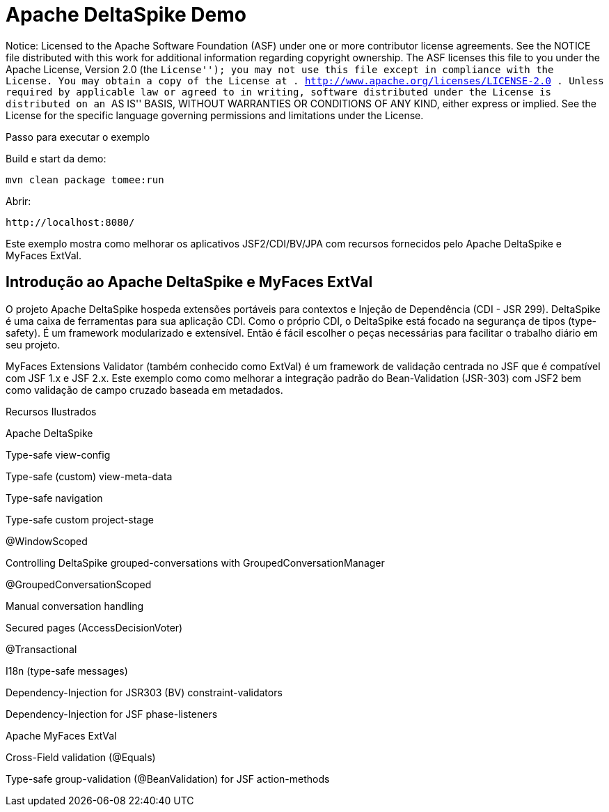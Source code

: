 :index-group: Unrevised
:jbake-type: page
:jbake-status: status=published
= Apache DeltaSpike Demo

Notice: Licensed to the Apache Software Foundation (ASF) under one or
more contributor license agreements. See the NOTICE file distributed
with this work for additional information regarding copyright ownership.
The ASF licenses this file to you under the Apache License, Version 2.0
(the ``License''); you may not use this file except in compliance with
the License. You may obtain a copy of the License at .
http://www.apache.org/licenses/LICENSE-2.0 . Unless required by
applicable law or agreed to in writing, software distributed under the
License is distributed on an ``AS IS'' BASIS, WITHOUT WARRANTIES OR
CONDITIONS OF ANY KIND, either express or implied. See the License for
the specific language governing permissions and limitations under the
License.

Passo para executar o exemplo

Build e start da demo:

[source,java]
----
mvn clean package tomee:run
----

Abrir:

[source,java]
----
http://localhost:8080/
----

Este exemplo mostra como melhorar os aplicativos JSF2/CDI/BV/JPA com
recursos fornecidos pelo Apache DeltaSpike e MyFaces ExtVal.

== Introdução ao Apache DeltaSpike e MyFaces ExtVal

O projeto Apache DeltaSpike hospeda extensões portáveis para contextos e
Injeção de Dependência (CDI - JSR 299). DeltaSpike é uma caixa de ferramentas para sua
aplicação CDI. Como o próprio CDI, o DeltaSpike está focado na segurança de tipos (type-safety).
É um framework modularizado e extensível. Então é fácil escolher o
peças necessárias para facilitar o trabalho diário em seu projeto.

MyFaces Extensions Validator (também conhecido como ExtVal) é um framework de validação centrada no JSF
que é compatível com JSF 1.x e JSF 2.x. Este exemplo
como como melhorar a integração padrão do Bean-Validation
(JSR-303) com JSF2 bem como validação de campo cruzado baseada em metadados.

Recursos Ilustrados

Apache DeltaSpike

Type-safe view-config

Type-safe (custom) view-meta-data

Type-safe navigation

Type-safe custom project-stage

@WindowScoped

Controlling DeltaSpike grouped-conversations with
GroupedConversationManager

@GroupedConversationScoped

Manual conversation handling

Secured pages (AccessDecisionVoter)

@Transactional

I18n (type-safe messages)

Dependency-Injection for JSR303 (BV) constraint-validators

Dependency-Injection for JSF phase-listeners

Apache MyFaces ExtVal

Cross-Field validation (@Equals)

Type-safe group-validation (@BeanValidation) for JSF action-methods
